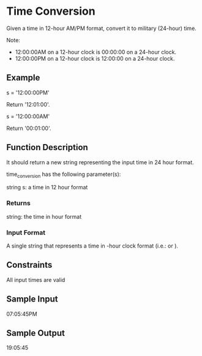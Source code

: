 * Time Conversion

Given a time in 12-hour AM/PM format, convert it to military (24-hour) time.

Note:
- 12:00:00AM on a 12-hour clock is 00:00:00 on a 24-hour clock.
- 12:00:00PM on a 12-hour clock is 12:00:00 on a 24-hour clock.

** Example
s = '12:00:00PM'

Return '12:01:00'.

s = '12:00:00AM'

Return '00:01:00'.

** Function Description

It should return a new string representing the input time in 24 hour format.

time_conversion has the following parameter(s):

string s: a time in 12 hour format

*** Returns

string: the time in  hour format

*** Input Format

A single string  that represents a time in -hour clock format (i.e.:  or ).

** Constraints

All input times are valid

** Sample Input

07:05:45PM

** Sample Output

19:05:45
